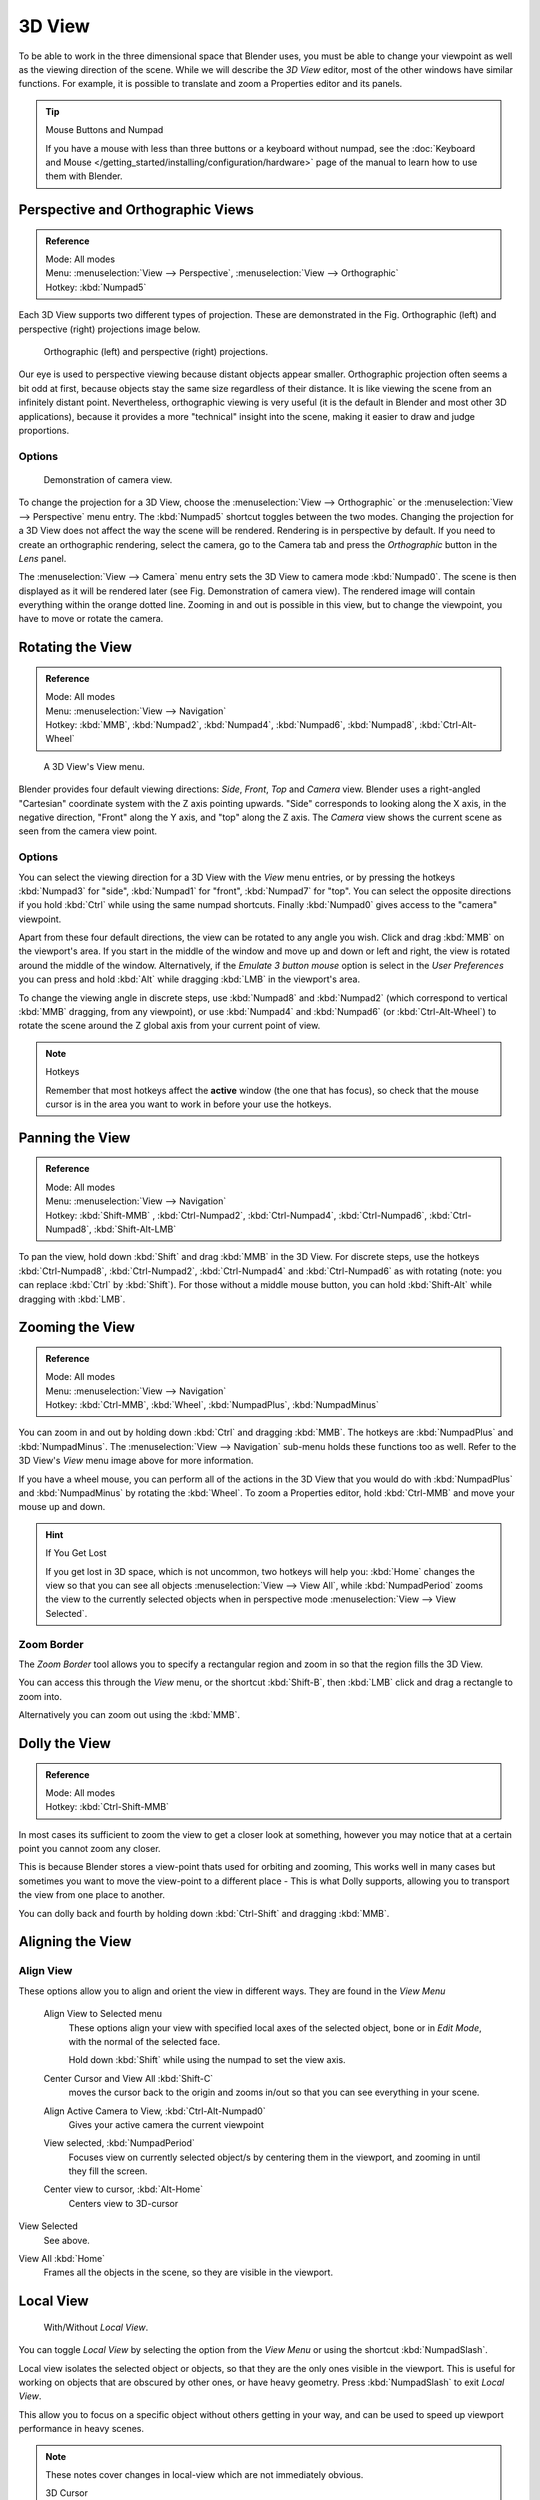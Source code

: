 
*******
3D View
*******

To be able to work in the three dimensional space that Blender uses,
you must be able to change your viewpoint as well as the viewing direction of the scene.
While we will describe the *3D View* editor,
most of the other windows have similar functions. For example,
it is possible to translate and zoom a Properties editor and its panels.

.. tip:: Mouse Buttons and Numpad

   If you have a mouse with less than three buttons or a keyboard without numpad,
   see the :doc:`Keyboard and Mouse </getting_started/installing/configuration/hardware>`
   page of the manual to learn how to use them with Blender.


.. _3dview-projections:

Perspective and Orthographic Views
==================================

.. admonition:: Reference
   :class: refbox

   | Mode:     All modes
   | Menu:     :menuselection:`View --> Perspective`, :menuselection:`View --> Orthographic`
   | Hotkey:   :kbd:`Numpad5`

Each 3D View supports two different types of projection.
These are demonstrated in the 
Fig. Orthographic (left) and perspective (right) projections image below.


.. figure:: /images/3DPerspective.jpg
   :width: 630px

   Orthographic (left) and perspective (right) projections.


Our eye is used to perspective viewing because distant objects appear smaller.
Orthographic projection often seems a bit odd at first,
because objects stay the same size regardless of their distance.
It is like viewing the scene from an infinitely distant point.
Nevertheless, orthographic viewing is very useful
(it is the default in Blender and most other 3D applications),
because it provides a more "technical" insight into the scene,
making it easier to draw and judge proportions.


Options
-------

.. figure:: /images/3DCameraView.jpg

   Demonstration of camera view.


To change the projection for a 3D View, choose the :menuselection:`View --> Orthographic`
or the :menuselection:`View --> Perspective` menu entry.
The :kbd:`Numpad5` shortcut toggles between the two modes.
Changing the projection for a 3D View does not affect the way the scene will be rendered.
Rendering is in perspective by default. If you need to create an orthographic rendering,
select the camera, go to the Camera tab and press the
*Orthographic* button in the *Lens* panel.

The :menuselection:`View --> Camera` menu entry sets the 3D View to camera mode :kbd:`Numpad0`.
The scene is then displayed as it will be rendered later (see Fig. Demonstration of camera view).
The rendered image will contain everything within the orange dotted line.
Zooming in and out is possible in this view, but to change the viewpoint,
you have to move or rotate the camera.

.. seealso::

   - :doc:`Render perspectives </editors/3dview/object/types/camera/lens>`
   - :doc:`Camera View </editors/3dview/navigate/camera_view>`
   - :ref:`Camera Clipping <camera-clipping>`
   - :term:`Camera Projections <projection>`


Rotating the View
=================

.. admonition:: Reference
   :class: refbox

   | Mode:     All modes
   | Menu:     :menuselection:`View --> Navigation`
   | Hotkey:   :kbd:`MMB`, :kbd:`Numpad2`, :kbd:`Numpad4`, :kbd:`Numpad6`, 
      :kbd:`Numpad8`, :kbd:`Ctrl-Alt-Wheel`

.. figure:: /images/editors_3dview_nav_views.jpg
   :width: 300px

   A 3D View's View menu.


Blender provides four default viewing directions: *Side*, *Front*,
*Top* and *Camera* view.
Blender uses a right-angled "Cartesian" coordinate system with the Z axis pointing upwards.
"Side" corresponds to looking along the X axis, in the negative direction,
"Front" along the Y axis, and "top" along the Z axis.
The *Camera* view shows the current scene as seen from the camera view point.


Options
-------

You can select the viewing direction for a 3D View with the *View* menu entries,
or by pressing the hotkeys :kbd:`Numpad3` for "side", :kbd:`Numpad1` for "front",
:kbd:`Numpad7` for "top". You can select the opposite directions if you hold
:kbd:`Ctrl` while using the same numpad shortcuts.
Finally :kbd:`Numpad0` gives access to the "camera" viewpoint.

Apart from these four default directions, the view can be rotated to any angle you wish.
Click and drag :kbd:`MMB` on the viewport's area.
If you start in the middle of the window and move up and down or left and right,
the view is rotated around the middle of the window. Alternatively,
if the *Emulate 3 button mouse* option is select in the *User Preferences* you can press and hold
:kbd:`Alt` while dragging :kbd:`LMB` in the viewport's area.

To change the viewing angle in discrete steps, use :kbd:`Numpad8` and :kbd:`Numpad2`
(which correspond to vertical :kbd:`MMB` dragging, from any viewpoint),
or use :kbd:`Numpad4` and :kbd:`Numpad6` (or :kbd:`Ctrl-Alt-Wheel`)
to rotate the scene around the Z global axis from your current point of view.

.. note:: Hotkeys

   Remember that most hotkeys affect the **active** window (the one that has focus),
   so check that the mouse cursor is in the area you want to work in before your use the hotkeys.

.. seealso::

   - :ref:`Orbit Style Preference <prefs-input-orbit_style>`
   - :ref:`Auto-Perspective Preference <prefs-interface-auto_perspective>`


Panning the View
================

.. admonition:: Reference
   :class: refbox

   | Mode:     All modes
   | Menu:     :menuselection:`View --> Navigation`
   | Hotkey:   :kbd:`Shift-MMB` , :kbd:`Ctrl-Numpad2`, :kbd:`Ctrl-Numpad4`,
      :kbd:`Ctrl-Numpad6`, :kbd:`Ctrl-Numpad8`, :kbd:`Shift-Alt-LMB`

To pan the view, hold down :kbd:`Shift` and drag :kbd:`MMB` in the 3D View.
For discrete steps, use the hotkeys :kbd:`Ctrl-Numpad8`, :kbd:`Ctrl-Numpad2`,
:kbd:`Ctrl-Numpad4` and :kbd:`Ctrl-Numpad6` as with rotating (note:
you can replace :kbd:`Ctrl` by :kbd:`Shift`).
For those without a middle mouse button,
you can hold :kbd:`Shift-Alt` while dragging with :kbd:`LMB`.


Zooming the View
================

.. admonition:: Reference
   :class: refbox

   | Mode:     All modes
   | Menu:     :menuselection:`View --> Navigation`
   | Hotkey:   :kbd:`Ctrl-MMB`, :kbd:`Wheel`, :kbd:`NumpadPlus`, :kbd:`NumpadMinus`

You can zoom in and out by holding down :kbd:`Ctrl` and dragging :kbd:`MMB`.
The hotkeys are :kbd:`NumpadPlus` and :kbd:`NumpadMinus`.
The :menuselection:`View --> Navigation` sub-menu holds these functions too as well.
Refer to the 3D View's *View* menu image above for more information.

If you have a wheel mouse, you can perform all of the actions in the 3D View that you
would do with :kbd:`NumpadPlus` and :kbd:`NumpadMinus` by rotating the :kbd:`Wheel`.
To zoom a Properties editor,
hold :kbd:`Ctrl-MMB` and move your mouse up and down.

.. hint:: If You Get Lost

   If you get lost in 3D space, which is not uncommon, two hotkeys will help you:
   :kbd:`Home` changes the view so that you can see all objects :menuselection:`View --> View All`,
   while :kbd:`NumpadPeriod` zooms the view to the currently selected objects when in perspective mode
   :menuselection:`View --> View Selected`.


Zoom Border
-----------

The *Zoom Border* tool allows you to specify a rectangular region and zoom in so
that the region fills the 3D View.

You can access this through the *View* menu, or the shortcut :kbd:`Shift-B`,
then :kbd:`LMB` click and drag a rectangle to zoom into.

Alternatively you can zoom out using the :kbd:`MMB`.


Dolly the View
==============

.. admonition:: Reference
   :class: refbox

   | Mode:     All modes
   | Hotkey:   :kbd:`Ctrl-Shift-MMB`

In most cases its sufficient to zoom the view to get a closer look at something,
however you may notice that at a certain point you cannot zoom any closer.

This is because Blender stores a view-point thats used for orbiting and zooming, This works
well in many cases but sometimes you want to move the view-point to a different place - This
is what Dolly supports, allowing you to transport the view from one place to another.

You can dolly back and fourth by holding down :kbd:`Ctrl-Shift` and dragging
:kbd:`MMB`.


Aligning the View
=================

Align View
----------

These options allow you to align and orient the view in different ways.
They are found in the *View Menu*

   Align View to Selected menu
      These options align your view with specified local axes of the selected object, bone or in *Edit Mode*,
      with the normal of the selected face.

      Hold down :kbd:`Shift` while using the numpad to set the view axis.

   Center Cursor and View All :kbd:`Shift-C`
      moves the cursor back to the origin and zooms in/out so that you can see everything in your scene.
   Align Active Camera to View, :kbd:`Ctrl-Alt-Numpad0`
      Gives your active camera the current viewpoint
   View selected, :kbd:`NumpadPeriod`
      Focuses view on currently selected object/s by centering them in the viewport,
      and zooming in until they fill the screen.
   Center view to cursor, :kbd:`Alt-Home`
      Centers view to 3D-cursor

View Selected
   See above.

.. _3dview-view_all:

View All :kbd:`Home`
   Frames all the objects in the scene, so they are visible in the viewport.


.. _3dview-local_view:

Local View
==========

.. figure:: /images/editors_3dview_Navigating-Global-Local-global-local.jpg

   With/Without *Local View*.


You can toggle *Local View* by selecting the option
from the *View Menu* or using the shortcut :kbd:`NumpadSlash`.

Local view isolates the selected object or objects,
so that they are the only ones visible in the viewport.
This is useful for working on objects that are obscured by other ones, or have heavy geometry.
Press :kbd:`NumpadSlash` to exit *Local View*.

This allow you to focus on a specific object without others getting in your way,
and can be used to speed up viewport performance in heavy scenes.

.. note::

   These notes cover changes in local-view which are not immediately obvious.

   3D Cursor
      In local-view the 3D cursor is not locked to the scene.
      Instead, each view has an independent cursor location.
   Layers
      Local-view bypasses layers, using only the selected objects when entering local-view.
      Although new objects may be added while in local-view.

      Its also possible to send objects out of local view,
      using :menuselection:`Object --> Move Objects out of Local View`,
      which can be useful to further isolate a selection.
   Preview Renders
      Preview renders will still use lamps outside the local-view,
      this allows you to quickly render previews
      without having to remember to select all lamps when entering local-view.


Quad View
=========

.. admonition:: Reference
   :class: refbox

   | Mode:     All modes
   | Menu:     :menuselection:`View --> Toggle Quad View`
   | Hotkey:   :kbd:`Ctrl-Alt-Q`


.. figure:: /images/editors_3dview_Navigating-3D_view-Quad_View.jpg
   :width: 340px

   Quad View.


Toggling Quad View will split the 3D View into four views: 3 *Ortho* views and a *Camera* / *User View*.
This view will allow you to instantly see your model from a number of view points.
In this arrangement, you can zoom and pan each view independently but you cannot rotate the view.
Note that this is different from splitting the windows and aligning the view manually.
In Quad View, the four views are still part of a single 3D View.
So they share the same draw options and layers.

If you want to be able to rotate each view, you can un-check the *Locked* option.

However in sometimes its preferable to split the view, so each can have its own configuration.

:doc:`Read more about splitting areas </interface/editors/arranging_areas>`


.. _3dview-clip_border:

View Clipping Border
====================

.. admonition:: Reference
   :class: refbox

   | Mode:     All modes
   | Menu:     :menuselection:`View --> Set Clipping Border`
   | Hotkey:   :kbd:`Alt-B`

.. figure:: /images/editors_3dview_Navigating-3D_view-Region_Clipping.jpg
   :width: 340px

   Region/Volume clipping.


To assist in the process of working with complex models and scenes,
you can set the view clipping to visually isolate what you are working on.

Once clipping is used, you will only see whats inside a volume you have defined.
Tools such as paint, sculpt, selection, transform-snapping, etc.
will also ignore geometry outside the clipping bounds.

Once activated with :kbd:`Alt-B`, you have to draw a rectangle with the mouse,
in the wanted 3D View. The created clipping volume will then be:

- A right-angled `parallelepiped <https://en.wikipedia.org/wiki/Parallelepiped>`__
  (of infinite length) if your view is orthographic.
- A rectangular-based pyramid (of infinite height) if your view is in perspective.

To delete this clipping, press :kbd:`Alt-B` again.


Example
-------

The *Region/Volume clipping* image shows an example of using the clipping tool with a cube.
Start by activating the tool with :kbd:`Alt-B` (upper left of the image).
This will generate a dashed cross-hair cursor.
Click with the :kbd:`LMB` and drag out a rectangular region shown in the upper right.
Now a region is defined and clipping is applied against that region in 3D space.
Notice that part of the cube is now invisible or clipped. Use the :kbd:`MMB` to rotate
the view and you will see that only what is inside the pyramidal volume is visible.
All the editing tools still function as normal but only within the pyramidal clipping volume.

The dark gray area is the clipping volume itself.
Once clipping is deactivated with another :kbd:`Alt-B`,
all of 3D space will become visible again.


.. _3dview-walk_fly:

Walk/Fly Mode
=============

When you have to place the view, normally you do as described above.

However, there are cases in which you really prefer to just navigate your model,
especially if it is very large, like environments or some architectural model.
In these cases viewing the model in perspective mode has limitations,
for example after zooming a lot of panning is extremely uncomfortable and difficult,
or you apparently cannot move the camera any nearer. As an example,
try to navigate to a very distant object in the view with traditional methods
(explained above) and see what you can get.

With walk/fly modes you move, pan, tilt, and dolly the camera around without any of those limitations.


.. figure:: /images/editors_3dview_Navigating-3D_view-Navigation_Mode.jpg
   :width: 173px

   View Navigation.


In the :doc:`User Preferences editor </preferences/index>`
select the navigation mode you want to use as default when invoking the View Navigation operator.
Alternatively you can call the individual modes from the View Navigation menu.

.. note::

   This mode actually *moves* the camera used by the view.
   This means that when you are in camera view,
   it moves the active camera, which is another way to place and aim it.


Walk Mode
---------

.. admonition:: Reference
   :class: refbox

   | Mode:     All modes
   | Menu:     :menuselection:`View --> View Navigation --> Walk Navigation`
   | Hotkey:   :kbd:`Shift-F`


On activation the mouse pointer will move at the center of the view,
and a cross marker will appear...

This navigation mode behaves similar to the first person navigation system available in most 3D world games nowadays.
It works with a combination of keyboard keys :kbd:`W`, :kbd:`A`, :kbd:`S`, :kbd:`D` and mouse movement.
By default the navigation is in the "free" mode, with no gravity influence.
You can toggle between gravity and free mode during the navigation :kbd:`Tab`. 

To move to places more quickly you can teleport :kbd:`Spacebar` around your scene.
If there is an object in front of the walk cross/aim you will move in that direction until you reach the point
(offset by the *camera height* value set in the :doc:`User Preferences </preferences/index>`).

Shortcuts
^^^^^^^^^

- Move the mouse left/right to pan the view left/right or move it up/down to tilt the view up/down.
- Move the camera forward/backward :kbd:`W`, :kbd:`S`.
- Strafe left/right :kbd:`A`, :kbd:`D`.
- Jump :kbd:`V` - only in *gravity* mode.
- Move up and down :kbd:`Q`, :kbd:`E` - only in *free* mode.
- Alternate between *free* and *gravity* modes :kbd:`Tab`.
- Change the movement speed:
  - :kbd:`WheelUp` or :kbd:`NumpadPlus` to increase the movement speed for this open session
  - :kbd:`WheelDown` or to :kbd:`NumpadMinus` to decrease the movement speed for this open session
  - :kbd:`Shift` (hold) - to speed up the movement temporarily
  - :kbd:`Alt` (hold) - to slow down the movement temporarily


When you are happy with the new view, click :kbd:`LMB` to confirm.
In case you want to go back from where you started, press :kbd:`Esc` or :kbd:`RMB`, as usual.

If the defaults values (speed, mouse sensitivity, ...) need adjustments for your project,
in the :doc:`User Preferences </preferences/index>` you can select a few options for the navigation system:


Fly Mode
--------

.. admonition:: Reference
   :class: refbox

   | Mode:     All modes
   | Menu:     :menuselection:`View --> View Navigation --> Fly Navigation`
   | Hotkey:   :kbd:`Shift-F`


On activation the mouse pointer will move at the center of the view,
and a squared marker will appear – a sort of HUD...

Some of the options of Fly mode are influenced by the position of the
mouse pointer relative to the center of the view itself,
and the squared marker around this center provides a sort of
"safe region" where you can place the mouse for it to have no effect on the view.
The more you take the mouse pointer away from the marker, the more you pan, or track, etc.

.. youtube:: bTRrHNn-d4w

Shortcuts
^^^^^^^^^

- Move the mouse left/right to pan the view left/right or move it up/down to tilt the view up/down.
- Move the view forward/backward:
  - :kbd:`WheelUp` or :kbd:`NumpadPlus` to accelerate the movement forward.
  - :kbd:`WheelDown` or to :kbd:`NumpadMinus` to accelerate the movement backward.

    So if the view is already moving forward,
    :kbd:`WheelDown`, :kbd:`NumpadMinus` will eventually stop it and then move it backward, etc.
- Drag the :kbd:`MMB` to dolly.
  In this case the view can move laterally on its local axis at the moment you drag the mouse – quite obviously,
  dragging left/right/up/down makes the view dolly on the left/right/up/down respectively.

When you are happy with the new view, click :kbd:`LMB` to confirm.
In case you want to go back from where you started, press :kbd:`Esc` or :kbd:`RMB`, as usual.
